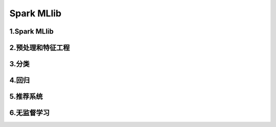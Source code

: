 
Spark MLlib
==============


1.Spark MLlib
----------------




2.预处理和特征工程
------------------



3.分类
---------




4.回归
------------


5.推荐系统
-------------



6.无监督学习
-------------